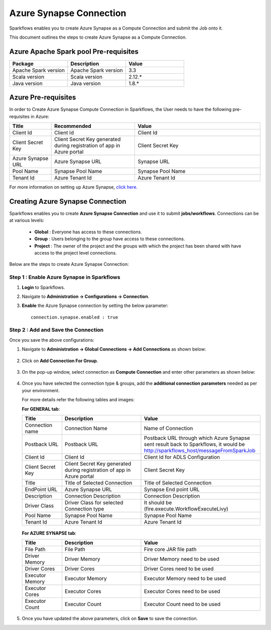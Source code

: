 Azure Synapse Connection
=======

Sparkflows enables you to create Azure Synapse as a Compute Connection and submit the Job onto it. 

This document outlines the steps to create Azure Synapse as a Compute Connection.

Azure Apache Spark pool Pre-requisites
++++

.. list-table::
   :widths: 20 20 20
   :header-rows: 1

   * - Package
     - Description
     - Value
   * - Apache Spark version
     - Apache Spark version
     - 3.3
   * - Scala version
     - Scala version
     - 2.12.*
   * - Java version
     - Java version
     - 1.8.*
   
Azure Pre-requisites
++++

In order to Create Azure Synapse Compute Connection in Sparkflows, the User needs to have the following pre-requisites in Azure:

.. list-table:: 
   :widths: 10 20 30
   :header-rows: 1

   * - Title
     - Recommended
     - Value
   * - Client Id	
     - Client Id
     - Client Id
   * - Client Secret Key
     - Client Secret Key generated during registration of app in Azure portal
     - Client Secret Key
   * - Azure Synapse URL	
     - Azure Synapse URL	
     - Synapse URL
   * - Pool Name	
     - Synapse Pool Name	
     - Synapse Pool Name
   * - Tenant Id	
     - Azure Tenant Id	
     - Azure Tenant Id

For more information on setting up Azure Synapse, `click here. <https://learn.microsoft.com/en-us/azure/synapse-analytics/quickstart-create-workspace>`_

Creating Azure Synapse Connection
++++++++++++++

Sparkflows enables you to create **Azure Synapse Connection** and use it to submit **jobs/workflows**. Connections can be at various levels:

  * **Global**  : Everyone has access to these connections.
  * **Group**   : Users belonging to the group have access to these connections.
  * **Project** : The owner of the project and the groups with which the project has been shared with have access to the project level connections.

Below are the steps to create Azure Synapse Connection:

Step 1 : Enable Azure Synapse in Sparkflows
--------------------

#. **Login** to Sparkflows.
#. Navigate to **Administration -> Configurations -> Connection**. 
#. **Enable** the Azure Synapse connection by setting the below parameter:

   ::

       connection.synapse.enabled : true

   .. figure:: ../../../_assets/azure/synapse_configuration.png
      :alt: synapse
      :width: 60%

Step 2 : Add and Save the Connection
-------------------

Once you save the above configurations:

#. Navigate to **Administration -> Global Connections -> Add Connections** as shown below:

   .. figure:: ../../../_assets/aws/livy/administration.png
     :alt: synapse
     :width: 60%

#. Click on **Add Connection For Group**.

   .. figure:: ../../../_assets/azure/synapse_addconnection.png
      :alt: synapse
      :width: 60%

#. On the pop-up window, select connection as **Compute Connection** and enter other parameters as shown below:

   .. figure:: ../../../_assets/azure/synapse_connection.png
      :alt: synapse
      :width: 60%

#. Once you have selected  the connection type & groups, add the **additional connection parameters** needed as per your environment. 

   For more details refer the following tables and images:

   **For GENERAL tab**:


   .. list-table:: 
      :widths: 10 20 30
      :header-rows: 1

      * - Title
        - Description
        - Value
      * - Connection name
        - Connection Name
        - Name of Connection
      * - Postback URL
        - Postback URL
        - Postback URL through which Azure Synapse sent result back to Sparkflows, it would be http://sparkflows_host/messageFromSparkJob
      * - Client Id	
        - Client Id
        - Client Id for ADLS Configuration
      * - Client Secret Key
        - Client Secret Key generated during registration of app in Azure portal
        - Client Secret Key
      * - Title 
        - Title of Selected Connection
        - Title of Selected Connection  
      * - EndPoint URL	
        - Azure Synapse URL	
        - Synapse End point URL
      * - Description 
        - Connection Description 
        - Connection Description
      * - Driver Class
        - Driver Class for selected Connection type 
        - It should be (fire.execute.WorkflowExecuteLivy)  
      * - Pool Name	
        - Synapse Pool Name	
        - Synapse Pool Name
      * - Tenant Id	
        - Azure Tenant Id	
        - Azure Tenant Id


   .. figure:: ../../../_assets/azure/synapse-general.png
      :alt: synapse
      :width: 60%
   
  
   **For AZURE SYNAPSE tab**:


   .. list-table:: 
      :widths: 10 20 30
      :header-rows: 1

      * - Title
        - Description
        - Value
      * - File Path 
        - File Path 
        - Fire core JAR file path
      * - Driver Memory 
        - Driver Memory 
        - Driver Memory need to be used
      * - Driver Cores  
        - Driver Cores  
        - Driver Cores need to be used 
      * - Executor Memory  
        - Executor Memory  
        - Executor Memory need to be used
      * - Executor Cores  
        - Executor Cores  
        - Executor Cores need to be used
      * - Executor Count  
        - Executor Count  
        - Executor Count need to be used
 
   .. figure:: ../../../_assets/azure/synapse_azuretab.png
      :alt: synapse
      :width: 60%

#. Once you have updated the above parameters, click on **Save** to save the connection.

